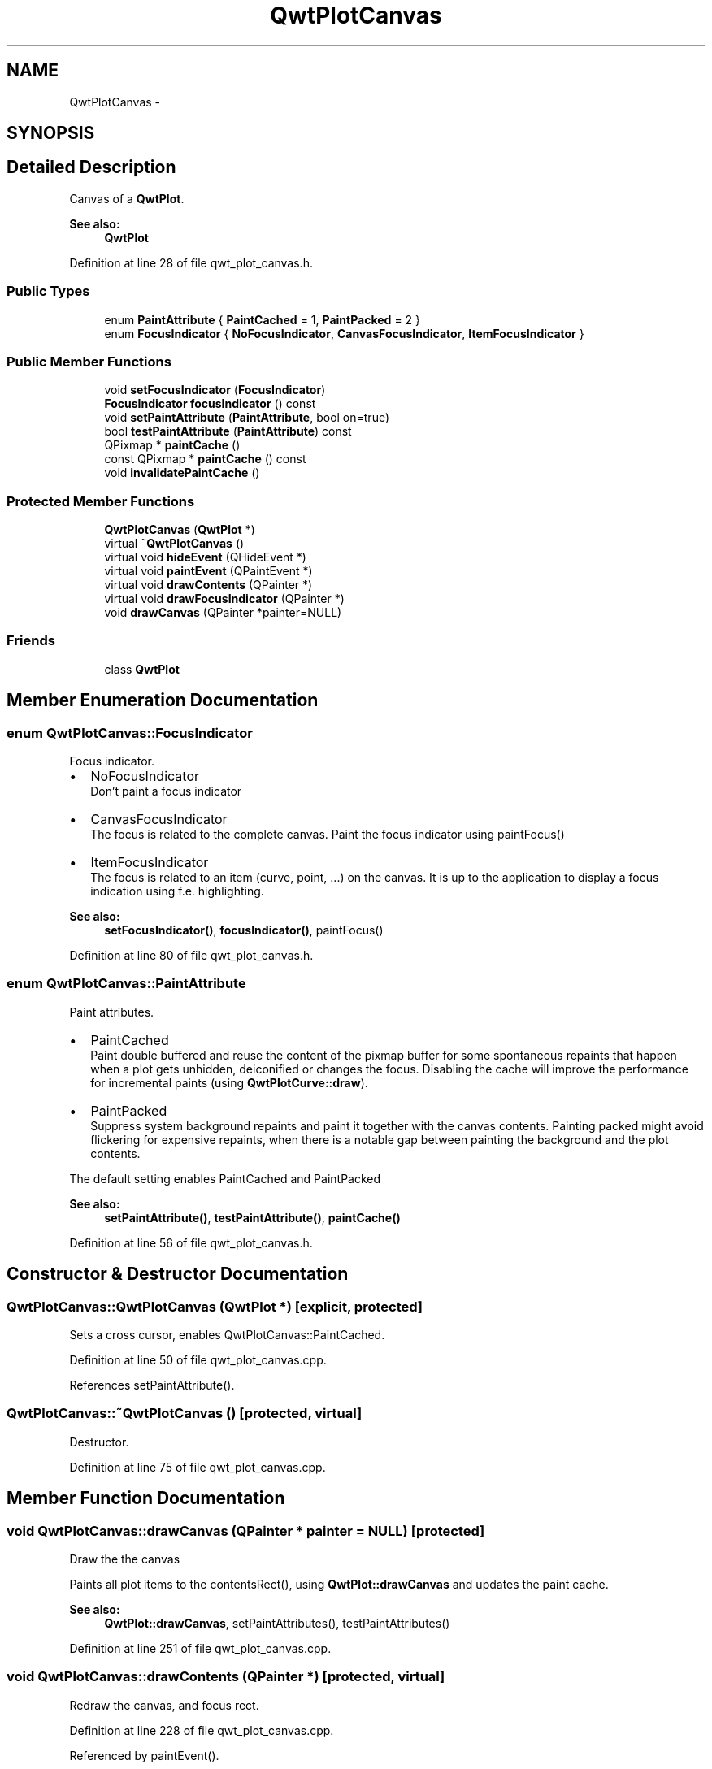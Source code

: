 .TH "QwtPlotCanvas" 3 "26 Feb 2007" "Version 5.0.1" "Qwt User's Guide" \" -*- nroff -*-
.ad l
.nh
.SH NAME
QwtPlotCanvas \- 
.SH SYNOPSIS
.br
.PP
.SH "Detailed Description"
.PP 
Canvas of a \fBQwtPlot\fP. 

\fBSee also:\fP
.RS 4
\fBQwtPlot\fP 
.RE
.PP

.PP
Definition at line 28 of file qwt_plot_canvas.h.
.SS "Public Types"

.in +1c
.ti -1c
.RI "enum \fBPaintAttribute\fP { \fBPaintCached\fP =  1, \fBPaintPacked\fP =  2 }"
.br
.ti -1c
.RI "enum \fBFocusIndicator\fP { \fBNoFocusIndicator\fP, \fBCanvasFocusIndicator\fP, \fBItemFocusIndicator\fP }"
.br
.in -1c
.SS "Public Member Functions"

.in +1c
.ti -1c
.RI "void \fBsetFocusIndicator\fP (\fBFocusIndicator\fP)"
.br
.ti -1c
.RI "\fBFocusIndicator\fP \fBfocusIndicator\fP () const "
.br
.ti -1c
.RI "void \fBsetPaintAttribute\fP (\fBPaintAttribute\fP, bool on=true)"
.br
.ti -1c
.RI "bool \fBtestPaintAttribute\fP (\fBPaintAttribute\fP) const "
.br
.ti -1c
.RI "QPixmap * \fBpaintCache\fP ()"
.br
.ti -1c
.RI "const QPixmap * \fBpaintCache\fP () const "
.br
.ti -1c
.RI "void \fBinvalidatePaintCache\fP ()"
.br
.in -1c
.SS "Protected Member Functions"

.in +1c
.ti -1c
.RI "\fBQwtPlotCanvas\fP (\fBQwtPlot\fP *)"
.br
.ti -1c
.RI "virtual \fB~QwtPlotCanvas\fP ()"
.br
.ti -1c
.RI "virtual void \fBhideEvent\fP (QHideEvent *)"
.br
.ti -1c
.RI "virtual void \fBpaintEvent\fP (QPaintEvent *)"
.br
.ti -1c
.RI "virtual void \fBdrawContents\fP (QPainter *)"
.br
.ti -1c
.RI "virtual void \fBdrawFocusIndicator\fP (QPainter *)"
.br
.ti -1c
.RI "void \fBdrawCanvas\fP (QPainter *painter=NULL)"
.br
.in -1c
.SS "Friends"

.in +1c
.ti -1c
.RI "class \fBQwtPlot\fP"
.br
.in -1c
.SH "Member Enumeration Documentation"
.PP 
.SS "enum \fBQwtPlotCanvas::FocusIndicator\fP"
.PP
Focus indicator. 
.PP
.IP "\(bu" 2
NoFocusIndicator
.br
 Don't paint a focus indicator
.PP
.PP
.IP "\(bu" 2
CanvasFocusIndicator
.br
 The focus is related to the complete canvas. Paint the focus indicator using paintFocus()
.PP
.PP
.IP "\(bu" 2
ItemFocusIndicator
.br
 The focus is related to an item (curve, point, ...) on the canvas. It is up to the application to display a focus indication using f.e. highlighting.
.PP
.PP
\fBSee also:\fP
.RS 4
\fBsetFocusIndicator()\fP, \fBfocusIndicator()\fP, paintFocus() 
.RE
.PP

.PP
Definition at line 80 of file qwt_plot_canvas.h.
.SS "enum \fBQwtPlotCanvas::PaintAttribute\fP"
.PP
Paint attributes. 
.PP
.IP "\(bu" 2
PaintCached
.br
 Paint double buffered and reuse the content of the pixmap buffer for some spontaneous repaints that happen when a plot gets unhidden, deiconified or changes the focus. Disabling the cache will improve the performance for incremental paints (using \fBQwtPlotCurve::draw\fP).
.PP
.PP
.IP "\(bu" 2
PaintPacked
.br
 Suppress system background repaints and paint it together with the canvas contents. Painting packed might avoid flickering for expensive repaints, when there is a notable gap between painting the background and the plot contents.
.PP
.PP
The default setting enables PaintCached and PaintPacked
.PP
\fBSee also:\fP
.RS 4
\fBsetPaintAttribute()\fP, \fBtestPaintAttribute()\fP, \fBpaintCache()\fP 
.RE
.PP

.PP
Definition at line 56 of file qwt_plot_canvas.h.
.SH "Constructor & Destructor Documentation"
.PP 
.SS "QwtPlotCanvas::QwtPlotCanvas (\fBQwtPlot\fP *)\fC [explicit, protected]\fP"
.PP
Sets a cross cursor, enables QwtPlotCanvas::PaintCached. 
.PP
Definition at line 50 of file qwt_plot_canvas.cpp.
.PP
References setPaintAttribute().
.SS "QwtPlotCanvas::~QwtPlotCanvas ()\fC [protected, virtual]\fP"
.PP
Destructor. 
.PP
Definition at line 75 of file qwt_plot_canvas.cpp.
.SH "Member Function Documentation"
.PP 
.SS "void QwtPlotCanvas::drawCanvas (QPainter * painter = \fCNULL\fP)\fC [protected]\fP"
.PP
Draw the the canvas
.PP
Paints all plot items to the contentsRect(), using \fBQwtPlot::drawCanvas\fP and updates the paint cache.
.PP
\fBSee also:\fP
.RS 4
\fBQwtPlot::drawCanvas\fP, setPaintAttributes(), testPaintAttributes() 
.RE
.PP

.PP
Definition at line 251 of file qwt_plot_canvas.cpp.
.SS "void QwtPlotCanvas::drawContents (QPainter *)\fC [protected, virtual]\fP"
.PP
Redraw the canvas, and focus rect. 
.PP
Definition at line 228 of file qwt_plot_canvas.cpp.
.PP
Referenced by paintEvent().
.SS "void QwtPlotCanvas::drawFocusIndicator (QPainter *)\fC [protected, virtual]\fP"
.PP
Draw the focus indication. 
.PP
Definition at line 320 of file qwt_plot_canvas.cpp.
.PP
References QwtPainter::drawFocusRect().
.SS "\fBQwtPlotCanvas::FocusIndicator\fP QwtPlotCanvas::focusIndicator () const"
.PP
\fBReturns:\fP
.RS 4
Focus indicator
.RE
.PP
\fBSee also:\fP
.RS 4
\fBFocusIndicator\fP, \fBsetFocusIndicator\fP 
.RE
.PP

.PP
Definition at line 185 of file qwt_plot_canvas.cpp.
.SS "void QwtPlotCanvas::invalidatePaintCache ()"
.PP
Invalidate the internal paint cache. 
.PP
Definition at line 164 of file qwt_plot_canvas.cpp.
.PP
Referenced by QwtPlot::replot().
.SS "const QPixmap * QwtPlotCanvas::paintCache () const"
.PP
Return the paint cache, might be null. 
.PP
Definition at line 158 of file qwt_plot_canvas.cpp.
.SS "QPixmap * QwtPlotCanvas::paintCache ()"
.PP
Return the paint cache, might be null. 
.PP
Definition at line 152 of file qwt_plot_canvas.cpp.
.SS "void QwtPlotCanvas::setFocusIndicator (\fBFocusIndicator\fP focusIndicator)"
.PP
Set the focus indicator
.PP
\fBSee also:\fP
.RS 4
\fBFocusIndicator\fP, \fBfocusIndicator\fP 
.RE
.PP

.PP
Definition at line 175 of file qwt_plot_canvas.cpp.
.SS "void QwtPlotCanvas::setPaintAttribute (\fBPaintAttribute\fP attribute, bool on = \fCtrue\fP)"
.PP
Changing the paint attributes. 
.PP
\fBParameters:\fP
.RS 4
\fIattribute\fP Paint attribute 
.br
\fIon\fP On/Off
.RE
.PP
The default setting enables PaintCached and PaintPacked
.PP
\fBSee also:\fP
.RS 4
\fBtestPaintAttribute()\fP, \fBdrawCanvas()\fP, \fBdrawContents()\fP, \fBpaintCache()\fP 
.RE
.PP

.PP
Definition at line 90 of file qwt_plot_canvas.cpp.
.PP
Referenced by QwtPlotCanvas().
.SS "bool QwtPlotCanvas::testPaintAttribute (\fBPaintAttribute\fP attribute) const"
.PP
Test wether a paint attribute is enabled
.PP
\fBParameters:\fP
.RS 4
\fIattribute\fP Paint attribute 
.RE
.PP
\fBReturns:\fP
.RS 4
true if the attribute is enabled 
.RE
.PP

.PP
Definition at line 146 of file qwt_plot_canvas.cpp.
.PP
Referenced by QwtPlot::replot().

.SH "Author"
.PP 
Generated automatically by Doxygen for Qwt User's Guide from the source code.
